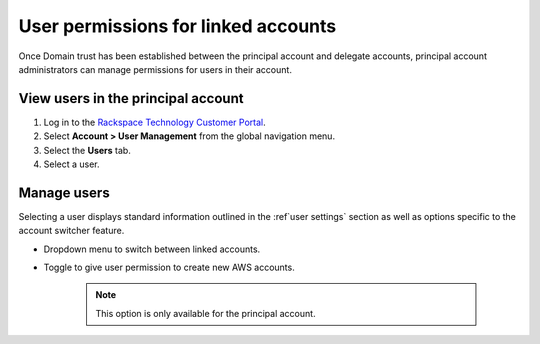 .. _access_permissions_users:

=======================================
User permissions for linked accounts
=======================================

Once Domain trust has been established
between the principal account and delegate accounts,
principal account administrators can manage permissions
for users in their account.

View users in the principal account
~~~~~~~~~~~~~~~~~~~~~~~~~~~~~~~~~~~~~

#. Log in to the `Rackspace Technology Customer Portal <https://login.rackspace.com>`_.

#. Select **Account > User Management** from the global navigation menu.

#. Select the **Users** tab.

#. Select a user.

.. image:: /_static/img/acct_users.png
    :alt: **account switcher**


Manage users
~~~~~~~~~~~~~~

Selecting a user displays standard information outlined in the :ref`user settings` section
as well as options specific to the account switcher feature.

- Dropdown menu to switch between linked accounts.

- Toggle to give user permission to create new AWS accounts.

   .. note::

      This option is only available for the principal account.

.. image:: /_static/img/acct_single_users.png
    :alt: **account switcher**
